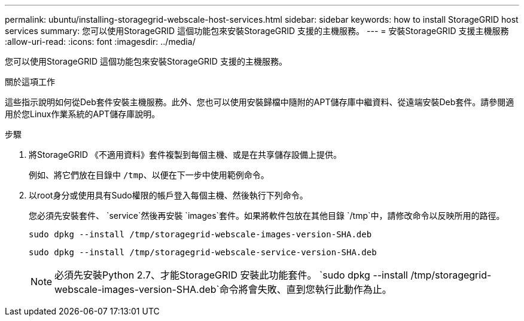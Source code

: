 ---
permalink: ubuntu/installing-storagegrid-webscale-host-services.html 
sidebar: sidebar 
keywords: how to install StorageGRID host services 
summary: 您可以使用StorageGRID 這個功能包來安裝StorageGRID 支援的主機服務。 
---
= 安裝StorageGRID 支援主機服務
:allow-uri-read: 
:icons: font
:imagesdir: ../media/


[role="lead"]
您可以使用StorageGRID 這個功能包來安裝StorageGRID 支援的主機服務。

.關於這項工作
這些指示說明如何從Deb套件安裝主機服務。此外、您也可以使用安裝歸檔中隨附的APT儲存庫中繼資料、從遠端安裝Deb套件。請參閱適用於您Linux作業系統的APT儲存庫說明。

.步驟
. 將StorageGRID 《不適用資料》套件複製到每個主機、或是在共享儲存設備上提供。
+
例如、將它們放在目錄中 `/tmp`、以便在下一步中使用範例命令。

. 以root身分或使用具有Sudo權限的帳戶登入每個主機、然後執行下列命令。
+
您必須先安裝套件、 `service`然後再安裝 `images`套件。如果將軟件包放在其他目錄 `/tmp`中，請修改命令以反映所用的路徑。

+
[listing]
----
sudo dpkg --install /tmp/storagegrid-webscale-images-version-SHA.deb
----
+
[listing]
----
sudo dpkg --install /tmp/storagegrid-webscale-service-version-SHA.deb
----
+

NOTE: 必須先安裝Python 2.7、才能StorageGRID 安裝此功能套件。 `sudo dpkg --install /tmp/storagegrid-webscale-images-version-SHA.deb`命令將會失敗、直到您執行此動作為止。


